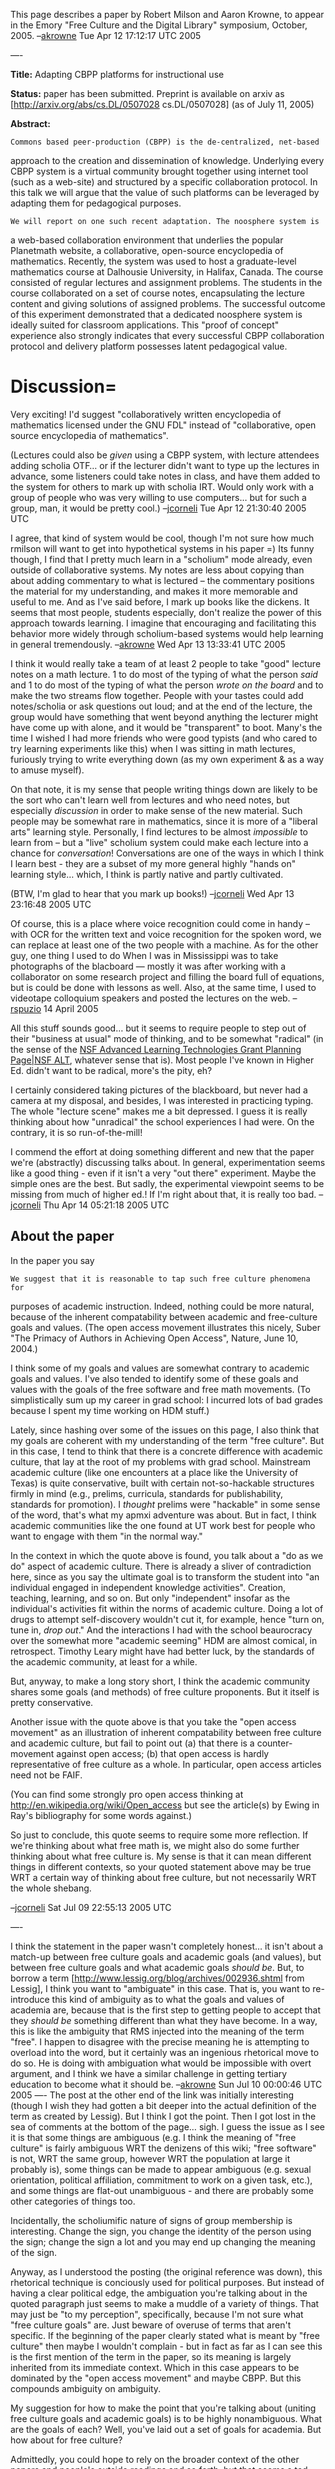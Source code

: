 #+STARTUP: showeverything logdone
#+options: num:nil

This page describes a paper by Robert Milson and Aaron Krowne, to appear in the Emory "Free Culture and the Digital Library" symposium, October, 2005. --[[file:akrowne.org][akrowne]] Tue Apr 12 17:12:17 UTC 2005

----

 *Title:* Adapting CBPP platforms for  instructional use

 *Status:* paper has been submitted. Preprint is available on arxiv as [http://arxiv.org/abs/cs.DL/0507028 cs.DL/0507028] (as of July 11, 2005)

 *Abstract:*
                                                                                                    
: Commons based peer-production (CBPP) is the de-centralized, net-based                                                         
approach to the creation and dissemination of knowledge.  Underlying                                                          
every CBPP system is a virtual community brought together using                                                               
internet tool (such as a web-site) and structured by a specific                                                               
collaboration protocol.  In this talk we will argue that the value of                                                         
such platforms can be leveraged by adapting them for pedagogical                                                              
purposes.                                                                                                                     
                                                                                                                             
: We will report on one such recent adaptation. The noosphere system is                                                         
a web-based collaboration environment that underlies the popular                                                              
Planetmath website, a collaborative, open-source encyclopedia of                                                              
mathematics.  Recently, the system was used to host a graduate-level                                                          
mathematics course at Dalhousie University, in Halifax, Canada.  The                                                          
course consisted of regular lectures and assignment problems.  The                                                            
students in the course collaborated on a set of course notes,                                                                 
encapsulating the lecture content and giving solutions of assigned                                                            
problems.  The successful outcome of this experiment demonstrated that                                                        
a dedicated noosphere system is ideally suited for classroom                                                                  
applications.  This "proof of concept" experience also strongly                                                               
indicates that every successful CBPP collaboration protocol and                                                               
delivery platform possesses latent pedagogical value.


* Discussion= 

Very exciting!  I'd suggest "collaboratively written encyclopedia of mathematics
licensed under the GNU FDL" instead of "collaborative, open source encyclopedia of
mathematics".

(Lectures could also be /given/ using a CBPP system, with lecture attendees
adding scholia OTF... or if the lecturer didn't want to type up the lectures
in advance, some listeners could take notes in class, and have them added to
the system for others to mark up with scholia IRT.  Would only work with a
group of people who was very willing to use computers... but for such a group,
man, it would be pretty cool.)
--[[file:jcorneli.org][jcorneli]] Tue Apr 12 21:30:40 2005 UTC

I agree, that kind of system would be cool, though I'm not sure how much rmilson
will want to get into hypothetical systems in his paper =) Its funny though, I
find that I pretty much learn in a "scholium" mode already, even outside of
collaborative systems.  My notes are less about copying than about adding
commentary to what is lectured -- the commentary positions the material for my
understanding, and makes it more memorable and useful to me.  And as I've said
before, I mark up books like the dickens.  It seems that most people, students
especially, don't realize the power of this approach towards learning.  I
imagine that encouraging and facilitating this behavior more widely through
scholium-based systems would help learning in general
tremendously. --[[file:akrowne.org][akrowne]] Wed Apr 13 13:33:41 UTC 2005

I think it would really take a team of at least 2 people to take "good" lecture
notes on a math lecture.  1 to do most of the typing of what the person /said/
and 1 to do most of the typing of what the person /wrote on the board/ and to
make the two streams flow together.  People with your tastes could add
notes/scholia or ask questions out loud; and at the end of the lecture, the
group would have something that went beyond anything the lecturer might have
come up with alone, and it would be "transparent" to boot.  Many's the time I
wished I had more friends who were good typists (and who cared to try learning
experiments like this) when I was sitting in math lectures, furiously trying to
write everything down (as my own experiment & as a way to amuse myself).

On that note, it is my sense that people writing things down are likely to be
the sort who can't learn well from lectures and who need notes, but especially
/discussion/ in order to make sense of the new material.  Such people may be
somewhat rare in mathematics, since it is more of a "liberal arts" learning
style.  Personally, I find lectures to be almost /impossible/ to learn from --
but a "live" scholium system could make each lecture into a chance for
/conversation/!  Conversations are one of the ways in which I think I learn
best - they are a subset of my more general highly "hands on" learning
style...  which, I think is partly native and partly cultivated.

(BTW, I'm glad to hear that you mark up books!)
--[[file:jcorneli.org][jcorneli]] Wed Apr 13 23:16:48 2005 UTC

Of course, this is a place where voice recognition could come in handy -- with OCR for the written text and voice recognition for the spoken word, we can replace at least one of the two people with a machine.  As for the other guy, one thing I used to do When I was in Mississippi was to take photographs of the 
blacboard --- mostly it was after working with a collaborator on some research project and filling the board full of equations, but is could be done with lessons as well.  Also, at the same time, I used to videotape colloquium speakers and posted the lectures on the web. --[[file:rspuzio.org][rspuzio]] 14 April 2005


All this stuff sounds good... but it seems to require people
to step out of their "business at usual" mode of thinking, and
to be somewhat "radical" (in the sense of the
[[file:NSF Advanced Learning Technologies Grant Planning Page|NSF ALT.org][NSF Advanced Learning Technologies Grant Planning Page|NSF ALT]],
whatever sense that is).  Most people I've known in Higher Ed.
didn't want to be radical, more's the pity, eh?

I certainly considered taking pictures of the blackboard, but
never had a camera at my disposal, and besides, I was interested
in practicing typing.  The whole "lecture scene" makes me a bit
depressed.  I guess it is really thinking about how "unradical"
the school experiences I had were.  On the contrary, it is so
run-of-the-mill!

I commend the effort at doing something different and new that
the paper we're (abstractly) discussing talks about.  In general,
experimentation seems like a good thing - even if it isn't a very
"out there" experiment.  Maybe the simple ones are the best.
But sadly, the experimental viewpoint seems to be missing from
much of higher ed.!  If I'm right about that, it is really too bad.
--[[file:jcorneli.org][jcorneli]] Thu Apr 14 05:21:18 2005 UTC

**  About the paper
In the paper you say 

: We suggest that it is reasonable to tap such free culture phenomena for
purposes of academic instruction.  Indeed, nothing could be more natural,
because of the inherent compatability between academic and free-culture goals
and values.  (The open access movement illustrates this nicely, Suber "The
Primacy of Authors in Achieving Open Access", Nature, June 10, 2004.)

I think some of my goals and values are somewhat contrary to academic goals and
values.  I've also tended to identify some of these goals and values with the
goals of the free software and free math movements.  (To simplistically sum up
my career in grad school: I incurred lots of bad grades because I spent my time
working on HDM stuff.)

Lately, since hashing over some of the issues on this page, I also think that my
goals are coherent with my understanding of the term "free culture".  But in
this case, I tend to think that there is a concrete difference with academic
culture, that lay at the root of my problems with grad school.  Mainstream
academic culture (like one encounters at a place like the University of Texas)
is quite conservative, built with certain not-so-hackable structures firmly in
mind (e.g., prelims, curricula, standards for publishability, standards for
promotion).  I /thought/ prelims were "hackable" in some sense of the word,
that's what my apmxi adventure was about.  But in fact, I think academic
communities like the one found at UT work best for people who want to engage
with them "in the normal way."

In the context in which the quote above is found, you talk about a "do as we do"
aspect of academic culture.  There is already a sliver of contradiction here,
since as you say the ultimate goal is to transform the student into "an
individual engaged in independent knowledge activities".  Creation, teaching,
learning, and so on.  But only "independent" insofar as the individual's
activities fit within the norms of academic culture.  Doing a lot of drugs to
attempt self-discovery wouldn't cut it, for example, hence "turn on, tune in,
/drop out/."  And the interactions I had with the school beaurocracy over the
somewhat more "academic seeming" HDM are almost comical, in retrospect.  Timothy
Leary might have had better luck, by the standards of the academic community,
at least for a while.  

But, anyway, to make a long story short, I think the academic community shares
some goals (and methods) of free culture proponents.  But it itself is pretty
conservative.

Another issue with the quote above is that you take the "open access movement"
as an illustration of inherent compatability between free culture and academic
culture, but fail to point out (a) that there is a counter-movement against open
access; (b) that open access is hardly representative of free culture as a
whole.  In particular, open access articles need not be FAIF.  

(You can find some strongly pro open access thinking at
http://en.wikipedia.org/wiki/Open_access but see the article(s) by Ewing in
Ray's bibliography for some words against.)

So just to conclude, this quote seems to require some more reflection.  If we're
thinking about what free math is, we might also do some further thinking about
what free culture is.  My sense is that it can mean different things in
different contexts, so your quoted statement above may be true WRT a certain way
of thinking about free culture, but not necessarily WRT the whole shebang.

--[[file:jcorneli.org][jcorneli]] Sat Jul 09 22:55:13 2005 UTC

----

I think the statement in the paper wasn't completely honest... it isn't about 
a match-up between free culture goals and academic goals (and values), but
between free culture goals and what academic goals /should be/.   But, to 
borrow a term [http://www.lessig.org/blog/archives/002936.shtml from Lessig], I think you want to "ambiguate" in this case.  That
is, you want to re-introduce this kind of ambiguity as to what the goals and
values of academia are, because that is the first step to getting people to 
accept that they /should be/ something different than what they have become.
In a way, this is like the ambiguity that RMS injected into the meaning of the
term "free".  I happen to disagree with the precise meaning he is attempting 
to overload into the word, but it certainly was an ingenious rhetorical move to
do so.  He is doing with ambiguation what would be impossible with overt
argument, and I think we have a similar challenge in getting tertiary education
to become what it should be.  --[[file:akrowne.org][akrowne]] Sun Jul 10 00:00:46 UTC 2005
----
The post at the other end of the link was initially interesting (though I wish
they had gotten a bit deeper into the actual definition of the term as created
by Lessig). But I think I got the point. Then I got lost in the sea of comments
at the bottom of the page... sigh. I guess the issue as I see it is that some
things are ambiguous (e.g. I think the meaning of "free culture" is fairly
ambiguous WRT the denizens of this wiki; "free software" is not, WRT the same
group, however WRT the population at large it probably is), some things can be
made to appear ambiguous (e.g. sexual orientation, political affiliation,
commitment to work on a given task, etc.), and some things are flat-out
unambiguous - and there are probably some other categories of things too.

Incidentally, the scholiumific nature of signs of group membership is
interesting. Change the sign, you change the identity of the person using the
sign; change the sign a lot and you may end up changing the meaning of the sign.

Anyway, as I understood the posting (the original reference was down), this
rhetorical technique is conciously used for political purposes. But instead of
having a clear political edge, the ambiguation you're talking about in the
quoted paragraph just seems to make a muddle of a variety of things. That may
just be "to my perception", specifically, because I'm not sure what "free
culture goals" are. Just beware of overuse of terms that aren't specific. If the
beginning of the paper clearly stated what is meant by "free culture" then maybe
I wouldn't complain - but in fact as far as I can see this is the first mention
of the term in the paper, so its meaning is largely inherited from its immediate
context. Which in this case appears to be dominated by the "open access
movement" and maybe CBPP. But this compounds ambiguity on ambiguity.

My suggestion for how to make the point that you're talking about (uniting free
culture goals and academic goals) is to be highly nonambiguous. What are the
goals of each? Well, you've laid out a set of goals for academia. But how about
for free culture?

Admittedly, you could hope to rely on the broader context of the other papers
and people's outside readings and so forth, but that seems a tad risky.

I suppose my biggest red flag goes off in response to the "open access" stuff,
and this is not a fault of your paper. Specifically, I worry that "open access"
is what people usually think when they think "free culture". In working on the
scholium stuff, I've tried to attach what I think is a considerably stronger
meaning to this phrase. I also think that some people out there in the wide
world (e.g. the CC people) recognize something similar to this stronger sense of
the word (in particular they recognize something stronger than just "open
access", which, by the way, is a somewhat underhanded use of that phrase since
its traditional meaning would probably equate most closely to "public
domain"!). But I think people too often get lost in the forest of hackable
culture for the trees of hackable constructs. (Besides "open access" stuff need
not be hackable at all.)

So, just to make myself clear :) - I actually think the more risky ambiguation
is in the meaning of "free culture". The rhetorical approach you're talking
about might not be the best one to use here, but, IMO, especially not in the
context of multiple compounded ambiguities.

--[[file:jcorneli.org][jcorneli]]
----
No dishonesty was intended in the paper.   Of course it is impossible to pretend that there is _one_ academic voice, or a particularly coherent set of "academic" values.  I would also guess that there is no canonical definition of "free culture", either.  The basic point can be defended, however: free culture, as opposed to "permission culture", is based on the notion that knowledge and culture are to be held as a commons-based resource.  One can make use of, modify and extend without asking permission, or paying a royalty.  This is very compatible with the  goal-set of the academic scholar.  Academic researchers want the widest possible dissemination for their work and ideas.  The assignment of copyright to publishers, especially commercial entities, is viewed by many in a very problematic light.  

The open access movement is how these ideals manifest in an academic setting.  The opensource and free software movements are how these ideals manifest in the world of software.  Free culture is a manifestation of these ideals in a broader cultural setting, especially as it pertains to copyright extensions issues.  Again, the phrase in question was not intended as some kind of rhetorical device.  The bottom line is that peer production and cultural assets held in common are basic academic values.  Of course, the way such values manifest, the institutions and the  traditions of scholarship, differ significantly from other free culture traditions.    Wikipedia, for example, is regarded with great doubt by many in the academic community (Those that have heard of it that is.  Most haven't, and wouldn't care or notice if they did).  

As for "free math", this I think is a rather weak idea.  Math is already free, utterly, frighteningly free.  Sure, there are some journals that have predatory pricing and restrictive copyrights.  However, if one wanted access to a particular article, one could have it.  More to the point, the centre of gravity for mathematics isn't in the journals, it's in the books and these fill the shelves of the public and the university libraries.   However, reading and understanding those books isn't exactly easy.  In particular, it helps having someone to talk to.  If one likes mathematics and wants to grow mathematically, it helps greatly to have access to a community.  This means one of two things: either a mathematics institute like the IMA in Joe's Minneapolis, or a math department.

So the real barrier for mathematics isn't royalties and copyright, its a low level of mathematical sophistication in the general public, and strong negative attitudes towards mathematics held by the general public.  A growing number of academic mathematicians expend considerable efforts in what is named "outreach activities": highschool math leagues, teacher seminars, mathdays, math camp, things like that.  To put it bluntly, outreach mathematicians are trying their hardest to "give math away"!  

I think the term "accessible math" or maybe "community math" makes better sense for me.  When people type stuff into Wikipedia and Planetmath they are not making mathematics "free", they are making it more "accessible", and building a community in the bargain.   The real pity is that the people on
the cutting edge in mathematics have little time for such efforts.  "Outreach mathematics" is not particularly well respected.  Very few appointments are made on the basis of outreach efforts.  Research is and has always been the dominant priority in mathematics.

So if you like, think of the paper and the noosphere trial as a bridge-building effort.  My own specialty isn't outreach.  I regularly do outreach-type stuff and believe such efforts to be worthwhile, but it is not my bread and butter.  However, CBPP and internet value phenomena I find  quite fascinating, because therein I perceive genuine opportunities to do some things a little bit better.  Not a revolution, mind you, but some real progress in making math more accessible.  The trial with Math 5190 was an interesting experience.  I hope to be able to do it again.  Once the paper appears, perhaps it will convince other math instructors to attempt similar initiatives.  The paper was also kind of fun because it gave me a chance to broaden my horizons a bit.  Thanks to the paper I had a chance for a quick peek inside the world of CSLC, pedagogy, digital libraries, and the copyright debate.  It was fun, but I have to admit that it was an anomolous experience.  Still, perhaps something good will come of it.

-- [[file:rmilson.org][rmilson]] Sat Jul  9 23:54:31 ADT 2005

----

I'll be curious to see what Ray makes of your statements about "free math" and
the copyright issue.  Since we're in the midst of a (quiet) debate about what
"free math" actually means, your view is coming in at a good time!  

My (ongoing) experience trying to learn advanced math essentially "outside of
academia" (although I was in school for part of this time) certainly seems to
confirm your statements about it being helpful to have people to talk to.  But
that's probably true for any subject (if you buy into the classical notions of
discursive education, etc.).   Of course, at this point I'm not really
focusing on math per se, but rather on a round-about path to help make it easier
to learn math.  Copyright /is/ an issue for this endeavor.  And I think
that copyright and royalties are an issue even for day-to-day students (e.g. when books are
checked out of the library, they may have to be bought, and they are expensive!).

Anyway, I do agree that /ideas/ (which are one of the main forms of currency for academia)
are, for the most part, tied into a widely recognized sort of "free culture".

In particular, the statement that "knowledge and culture are to be held as a
commons-based resource" in "free culture" I completely agree with.

The statement that "One can make use of, modify and extend without
asking permission, or paying a royalty" /as applies to knowledge/ (or
"information resources") makes sense.

However, it doesn't make as much sense when applied to "culture", which is why I
think the term "free culture" needs a somewhat more far-reaching interpretation.

And going along with this, I think that it is too much of a reduction to say
that "The open access movement is how [the ideals of free culture] manifest in
an academic setting."  It may be the main way, but I think there may be other
important ways.  These things may have to do with some of the more revolutionary
possibilities on the horizon.

--[[file:jcorneli.org][jcorneli]] Sun Jul 10 03:42:56 2005 UTC (tired!)

----

I don't see how shifting the centre of gravity from 
journals to books is relevant as far as copyright goes.
The copyright policies for books are every bit as restrictive as they are for journals.

As I see it, freedom and accessibilty go hand in hand.  As you point out, mathematical knowledge is free --- one can't (yet, hopefully never) use copyright or patent protection to claim a theorem as one's own and charge for the right to use the theorem.  However, for this freedom to be meaningful, one needs to have access to the idea.  Since this is only possible by expressing the idea in a tangible form, one needs free access to a tangible expression of the idea in order to meaningfully exercise this freedom.  As I see it, the best way of ensuringe access to these ideas is by making them available in the form of articles and books which are released under free license terms.

Perhaps there is a bit of verbal misunderstanding.  When we talk about, "free math", we are using the word "free" in the second sense, not the first --- we are referring primarily to the freedom to disseminate and reuse mathematical texts rather than the freedom to disseminate and use the mathematical ideas themselves.  If this usage is confusing, perhaps one could use a term like "freely accessible mathematics" instead of "free mathematics" to preclude confusion.  While the choice of terminology may have been weak, I think that the idea it was meant to convey is rather strong.

As you say, if one wants to obtain a particular journal article, one could do so.  However, it would definitely have its costs in time, money, and effort.  If one is not near a library which has a copy of the journal, one would need to make an interlibrary loan, which can take a week or more to do.  Furthermore, if one wanted to have one's own personal copy of the article, one would need to pay the cost of copying and royalties.

Before personal computers and the internet, this may have been the best one could do, but nowadays we have the technology which makes it possible to accomplish the same end much more easily.  Instead of paper libraries and interlibrary loan, we have digital libraries and the internet.  To obtain your paper using these technologies only costs a tiny fraction of what it would have cost to transmit it the old fashioned way.  However, if one tries to do this, one finds that it is typically not possible to obtain the article online and, when one does find it online, usually one needs to pay at least as much for the online version as for the paper version.  The only reason for this is that copyright law has been used to keep the price artificially high.

As you mention, the open access movement seeks to remedy this situation.  I agree with them, but at the same time I do not think they are going far enough.  Typically, open access means that one only has the right to read a work online and no other rights to the work.  This is certainly adequate if all one wants to accomplish is the virtual equivalent of what can be done in a paper library.  In fact, it is an improvement insofar as one does not have to go to the library, let alone wait for an interlibrary loan to come in.  However, if one wants to go further and make full use of the possibilities which the new technology affords, such as adding hypertext annotations to a document or rearranging bits and pieces of different documents or adding automatic linking, or enter formulas from a paper into a symbolic algebra program or file them away in a database, then the rights typically granted in an open access license will not suffice.  This is why I think it is important to demand freer license terms which
grant readers such rights as the right to create derivative works and to redistribute.

A strong argument for freely accessible math is that it pretty much represents the de facto practise of mathematicians.  Most mathematicians use preprint servers to download copies of papers which are already in print and photocopy copies of journal articles and books for their own use (and even circulte these among colleagues).  To be sure, they may not yet use the technology to perform some of the operations I discussed in the last paragraph, but I find it hard to imagine that they will not once they learn how and the software necessary has been popularized so that a random user would find it easy to use.  (Of course, here too there is a legal glitch in the form of MGM vs. Grokster which my actually prevent programmers from writing these programs for fear of liability.)
At present, these practises are illegal (at least in the United States; I am not familiar with the situion in Canada).  It is largely because the publishing industry looks the other way (but not always --- see American Geophysical Union vs. Texaco) that they are allowed to go on.  I am very uncomfortable with such a situation --- the potential for abuse is too great.

I would say that both copyright issues and the public's low level of mathematical sophistication are real issues.  Perhaps one can quibble about the relative importance of these two issues, but I find such debates irelevant.  Rather, I think both issues need to be adressed.  As it happens, at the current time, I am primarily interested in the former issue and you in the latter.  I think we both need to keep up our efforts and encourage each others.  Likewise, I think that, in promoting Planet Math and discussing the progress of mathematics we need to keep both issues in mind if we are to paint an accurate picture and make real progress.  We need accessibility both in the legal sense and in the sense of understandable exposition and pedagogy.
--[[file:rspuzio.org][rspuzio]] 9 July 2005

----

Leaving aside questions of terminology, the topic addressed by Ray's emory contribution is of great importance.  This debate is of great interest to mathematicians and academics.  Greg Kuperberg, for example, is a high-profile advocate of using the internet to increase accessibility of mathematics.   

Over the last few years, I've been following this discussion in the pages of the Notices of the AMS, which is freely available, but requires registration:  http://www.ams.org/notices/
I've rifled through the tables of contents and list articles on this topic below.

; [http://www.ams.org/notices/200410/comm-biss.pdf The Elephant in the Internet, 
Daniel K. Biss, Notices AMS, November 2004]  : a quality-based arguement against accessibility and open content.     Strong echoes of the the criticisms leveled against wikipedia.

; [http://www.ams.org/notices/200308/comm-jackson.pdf The Digital Mathematics Library,
Allyn Jackson, Notices AMS, August 2003]  : "The grand vision of the DML is to have all of the
mathematical literature online and available
through a central source to anyone who has a computer
and an Internet connection."  An institutionalized expression of /the dream/

; [http://www.ams.org/notices/200306/comm-peerreview.pdf Three Views of Peer Review
Steven G. Krantz, Greg Kuperberg, Alf van der Poorten, Notices AMS, June/July 2003] :  a key issue in the open access debate is /quality/ and peer review.  These points are usually made in defense of proprietary models.  I include this, because of the interesting proposal by Greg Kuperberg of how to implement peer review in an open access setting.

; [http://www.ams.org/notices/200201/fea-preprints.pdf From Preprints to E-prints: The Rise of Electronic Preprint Servers in Mathematics
Allyn Jackson, Notices AMS, January 2002] : Allyn Jackson is another high-profile supporter of open access in the maths community.  The article is a useful survey and overview on the topic of preprints and open access servers.

; [http://www.ams.org/notices/200009/fea-eljnl.pdf The Slow Revolution of the Free Electronic Journal, Allyn Jackson, Notices AMS, September 2000] : "Free electronic mathematics journals, which are run independently by mathematicians and are available for free on the Web, provide some important advantages over traditional print journals. This article examines how a number of such journals are run and discusses why there are not more such journals."

; [http://www.ams.org/notices/199810/beschler.pdf  Pricing of Scientific Publications: A Commercial Publisher's Point of View, 
Edwin F. Beschler, Notices AMS, November 1998] : The view from the commercial side.  Central argument: commercial publishers add value and doing scientific publication w/o them would degrade scholarly communication.  An attempted rebuttal to the article below.

; [http://www.ams.org/notices/199804/branin.pdf Reforming Scholarly Publishing in the Sciences: A Librarian Perspective,
Joseph J. Branin and Mary Case, Notices AMS, April 1998] : report on the academic journal pricing crisis.  

: "As a result of the high cost and continuing double-
digit annual price increases for scientific journals,
research librarians have had to shift everlarger
portions of their acquisitions budgets into
science journal subscriptions, even as they cancel
journal titles and buy fewer books. With growing
frustration and boldness, librarians are blaming the
scientific community, particularly the commercial
publishers of scientific journals, for this unfortunate
situation. ...

: *The Barschall Study*
In 1986 and again in 1988 Henry Barschall, now
deceased but at the time a physics professor at the University of Wisconsin and an editor of Physical
Review, published a series of studies on the cost
and cost effectiveness of scholarly journals in several
scientific disciplines ...  

: *Blame the Commercial Publishers of Science
Journals*
Barschall's findings confirmed the experience of
many research librarians: commercial publishers
in the scientific disciplines were at the core of
their economic woes. One commercial publisher,
Gordon and Breach, who came out at the bottom
of Barschall's survey of cost effectiveness, disagreed
and sued Barschall, the American Physical
Society (APS), and the American Institute of Physics
(AIP) in West Germany, Switzerland, France, and the
United States over the publication of the journal
cost surveys"


By relative measures the AMS is  a very progressive entity on the subject of copyrights and accessibility.   Here are a couple of representative editorials by two presidents of the AMS.

; [http://www.ams.org/notices/199901/editorial.pdf Copyright Policies, Anthony W. Knapp, Notices AMS, January 2000] : The AMS position on copyrights

; [[file:Archimedes and the Internet|Archimedes and the Internet, Harold P. Boas, Notices of the AMS, September 2001.org][Archimedes and the Internet|Archimedes and the Internet, Harold P. Boas, Notices of the AMS, September 2001]] (local link) : "I prefer to think of scientific knowledge as a shared public
resource rather than as a commodity to be sold to the
highest bidder." Another vocalization of the dream.  The above link
is a fair use, local mirror.  Link to original (free, but registration required) is   http://www.ams.org/notices/200108/commentary.pdf


--[[file:rmilson.org][rmilson]] Sun Jul 10 10:07:26 ADT 2005

What immediately strikes me about these references and the one that ratboy
posted to Planet Math this morning is that a good number of rank-and-file
mathematicians, not just those who are directly involved in projects such as
Planet Math and ArXiv, are speaking out for free access to mathematics.  To me
this sounds like the basis for a very strong argument --- if you want to know
what sort of copyright law promotes the progress of science, see what the
scientist are saying.  It is unfortunate that copyright policy seems to be
determined primarily by the entertainment industry with little consideration for
the scientific community.

The more I think of it, the more I am convinced that access in the legal sense
goes hand-in-hand with access in the sense of understandibility by a wider
audience.  Let me illustrate with some examples of how, using current technology
one could easily make mathematical literature accessible to a wider audience.
Oftentimes, I have had the experience that the greatest barrier to understanding
an article or a treatise in an unfamiliar branch of mathematics has been
unfamilirarity with terminology and with definitions and results which the
author of the paper assumes known --- for instance, while the terms "Killing
tensor", "geodesic deviation" and "Bianchi identity" are rather familiar to us,
it might not be familiar to a number theorist.  If the paper is available in
text form (as opposed to a graphic format) one could run the paper through the
Noosphere automatic linker to produce a version in which these terms are version
in which terms like "Bianchi identity" are linked to the appropriate entry in
the Planet Math encyclopedia.  To be sure, simply looking up a few terms is no
substitute for studying differential geometry, but it will make the article
accessible to people whose acquiantance with differential geometry is marginal.
Likewise, one could have a computer automatically look up references and add
hyperlinks so that the reader can click on a button and pull up rerences in
another browser window and look up notions there without being distracted from
reading the original paper.

Even more possibilities open up if we are willing to put in a little work.  For
instance, using Joe's scholium system, mathematicians could add notes on
difficult parts of the text or flesh out sketchy proofs.  This even might be a
way to involve more research mathematicians --- while they may not have the time
or the inclination for outreach and writing expository texts, they might be
willing to take a little time to add such comments to the literature.
--[[file:rspuzio.org][rspuzio]] 10 July 2005

Nice post, and I absolutely agree, Ray!  When you say

: /If the paper is available in text form (as opposed to a graphic format) one
could run the paper through the Noosphere automatic linker to produce a version
in which these terms are version in which terms like "Bianchi identity" are
linked to the appropriate entry in the Planet Math encyclopedia./

I think: people should be doing this!  That's why I think that we should have a
robust integrated "papers" /authorship/ section on PM.  

Without much work, instead of just having a /paper/, users would have access
to a /book/ on the same subject as the paper.  It would take a bit of work to
integrate all the entries and make the exposition "flow nicely", but the basic
outline would be there completely automatically.  We could even offer these
"reports" for sale via print-on-demand and provide a useful service to readers
at the same time as generating some revenue for the site.  

The HDM is very much about the same idea, but it is supposed to gather texts
together on a "semantic" basis, not just on a "lexical" basis.  I'm reasonably
sure that we'll get to this sort of thing fairly shortly with semantic metadata.

I also wanted to mention that you've nicely connected the "free math" topic to
Rob & Aaron's "instructional cbpp" topic.   The idea of making "documents" into
"communities" and not just collections of facts relates very much to the pedagogy
idea too.

By the way, I agree with what you said on the
page about [[file:coordinating free culture and digital library papers.org][coordinating free culture and digital library papers]]; and it makes
some sense that more of the overt "coordination" would come after the papers had been
written than before.  But of course our ongoing discussions have helped with
the writing. --[[file:jcorneli.org][jcorneli]]



----

Aaron and I were working on a response to the "Elephant" paper 
shortly after it came out.  We never really finished or tried to
publish it, so this is the public debut: [[file:response to elephant.org][response to elephant]].

--[[file:jcorneli.org][jcorneli]] Sun Jul 10 18:16:38 2005 UTC
